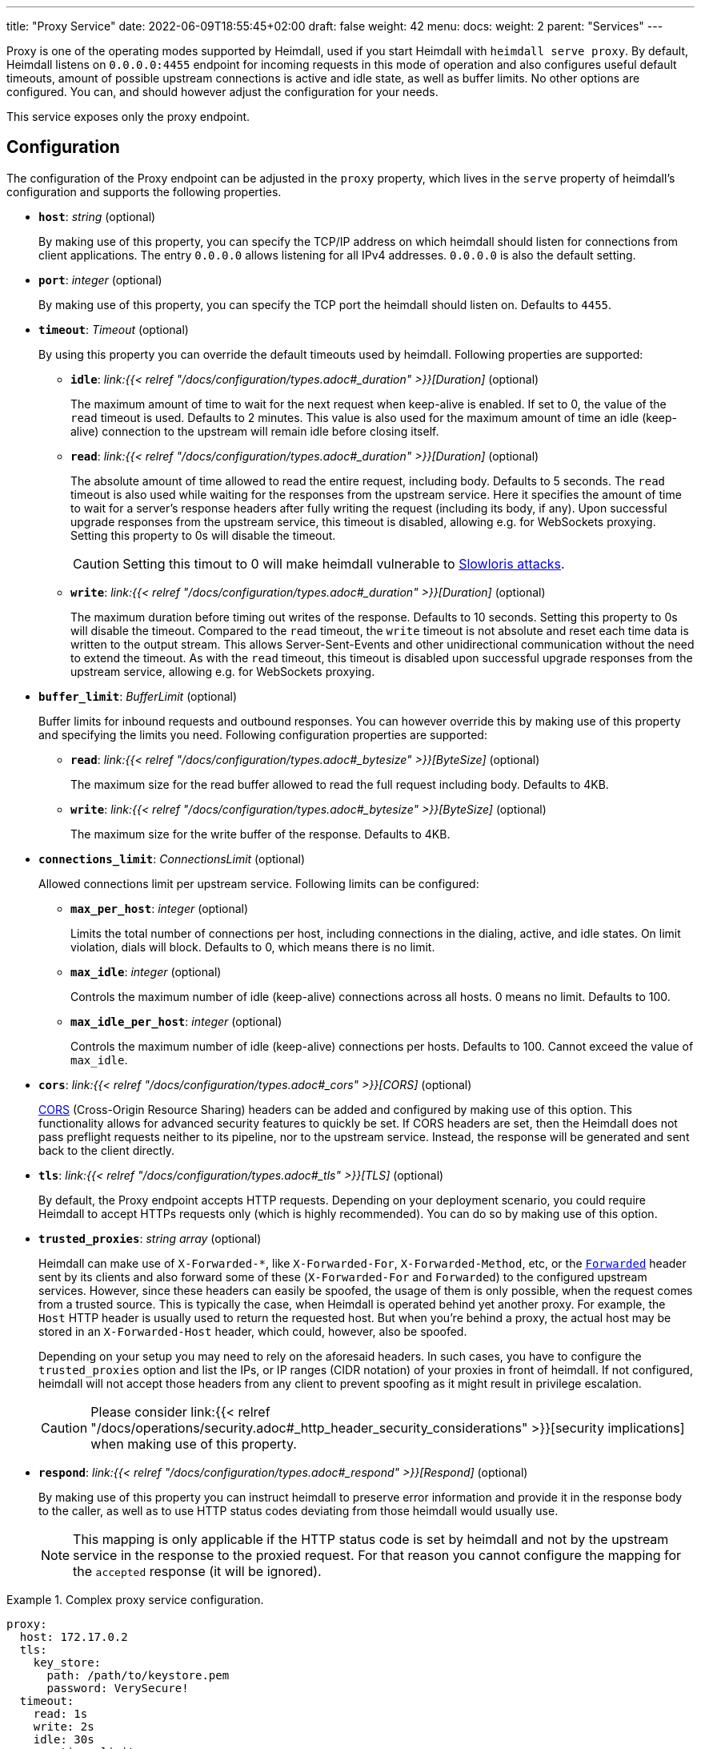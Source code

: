 ---
title: "Proxy Service"
date: 2022-06-09T18:55:45+02:00
draft: false
weight: 42
menu:
  docs:
    weight: 2
    parent: "Services"
---

:toc:

Proxy is one of the operating modes supported by Heimdall, used if you start Heimdall with `heimdall serve proxy`. By default, Heimdall listens on `0.0.0.0:4455` endpoint for incoming requests in this mode of operation and also configures useful default timeouts, amount of possible upstream connections is active and idle state, as well as buffer limits. No other options are configured. You can, and should however adjust the configuration for your needs.

This service exposes only the proxy endpoint.

== Configuration

The configuration of the Proxy endpoint can be adjusted in the `proxy` property, which lives in the `serve` property of heimdall's configuration and supports the following properties.

* *`host`*: _string_ (optional)
+
By making use of this property, you can specify the TCP/IP address on which heimdall should listen for connections from client applications. The entry `0.0.0.0` allows listening for all IPv4 addresses. `0.0.0.0` is also the default setting.

* *`port`*: _integer_ (optional)
+
By making use of this property, you can specify the TCP port the heimdall should listen on. Defaults to `4455`.

* *`timeout`*: _Timeout_ (optional)
+
By using this property you can override the default timeouts used by heimdall. Following properties are supported:

** *`idle`*: _link:{{< relref "/docs/configuration/types.adoc#_duration" >}}[Duration]_ (optional)
+
The maximum amount of time to wait for the next request when keep-alive is enabled. If set to 0, the value of the `read` timeout is used. Defaults to 2 minutes. This value is also used for the maximum amount of time an idle (keep-alive) connection to the upstream will remain idle before closing itself.

** *`read`*: _link:{{< relref "/docs/configuration/types.adoc#_duration" >}}[Duration]_ (optional)
+
The absolute amount of time allowed to read the entire request, including body. Defaults to 5 seconds. The `read` timeout is also used while waiting for the responses from the upstream service. Here it specifies the amount of time to wait for a server's response headers after fully writing the request (including its body, if any). Upon successful upgrade responses from the upstream service, this timeout is disabled, allowing e.g. for WebSockets proxying. Setting this property to 0s will disable the timeout.
+
CAUTION: Setting this timout to 0 will make heimdall vulnerable to https://en.wikipedia.org/wiki/Slowloris_(computer_security[Slowloris attacks].

** *`write`*: _link:{{< relref "/docs/configuration/types.adoc#_duration" >}}[Duration]_ (optional)
+
The maximum duration before timing out writes of the response. Defaults to 10 seconds. Setting this property to 0s will disable the timeout. Compared to the `read` timeout, the `write` timeout is not absolute and reset each time data is written to the output stream. This allows Server-Sent-Events and other unidirectional communication without the need to extend the timeout. As with the `read` timeout, this timeout is disabled upon successful upgrade responses from the upstream service, allowing e.g. for WebSockets proxying.

* *`buffer_limit`*: _BufferLimit_ (optional)
+
Buffer limits for inbound requests and outbound responses. You can however override this by making use of this property and specifying the limits you need. Following configuration properties are supported:

** *`read`*: _link:{{< relref "/docs/configuration/types.adoc#_bytesize" >}}[ByteSize]_ (optional)
+
The maximum size for the read buffer allowed to read the full request including body. Defaults to 4KB.

** *`write`*: _link:{{< relref "/docs/configuration/types.adoc#_bytesize" >}}[ByteSize]_ (optional)
+
The maximum size for the write buffer of the response. Defaults to 4KB.

* *`connections_limit`*: _ConnectionsLimit_ (optional)
+
Allowed connections limit per upstream service. Following limits can be configured:

** *`max_per_host`*: _integer_ (optional)
+
Limits the total number of connections per host, including connections in the dialing, active, and idle states. On limit violation, dials will block. Defaults to 0, which means there is no limit.

** *`max_idle`*: _integer_ (optional)
+
Controls the maximum number of idle (keep-alive) connections across all hosts. 0 means no limit. Defaults to 100.

** *`max_idle_per_host`*: _integer_ (optional)
+
Controls the maximum number of idle (keep-alive) connections per hosts. Defaults to 100. Cannot exceed the value of `max_idle`.

* *`cors`*: _link:{{< relref "/docs/configuration/types.adoc#_cors" >}}[CORS]_ (optional)
+
https://developer.mozilla.org/en-US/docs/Web/HTTP/CORS[CORS] (Cross-Origin Resource Sharing) headers can be added and configured by making use of this option. This functionality allows for advanced security features to quickly be set. If CORS headers are set, then the Heimdall does not pass preflight requests neither to its pipeline, nor to the upstream service. Instead, the response will be generated and sent back to the client directly.

* *`tls`*: _link:{{< relref "/docs/configuration/types.adoc#_tls" >}}[TLS]_ (optional)
+
By default, the Proxy endpoint accepts HTTP requests. Depending on your deployment scenario, you could require Heimdall to accept HTTPs requests only (which is highly recommended). You can do so by making use of this option.

[#_trusted_proxies]
* *`trusted_proxies`*: _string array_ (optional)
+
Heimdall can make use of `X-Forwarded-*`, like `X-Forwarded-For`, `X-Forwarded-Method`, etc, or the https://developer.mozilla.org/en-US/docs/Web/HTTP/Headers/Forwarded[`Forwarded`] header sent by its clients and also forward some of these (`X-Forwarded-For` and `Forwarded`) to the configured upstream services. However, since these headers can easily be spoofed, the usage of them is only possible, when the request comes from a trusted source. This is typically the case, when Heimdall is operated behind yet another proxy. For example, the `Host` HTTP header is usually used to return the requested host. But when you’re behind a proxy, the actual host may be stored in an `X-Forwarded-Host` header, which could, however, also be spoofed.
+
Depending on your setup you may need to rely on the aforesaid headers. In such cases, you have to configure the `trusted_proxies` option and list the IPs, or IP ranges (CIDR notation) of your proxies in front of heimdall. If not configured, heimdall will not accept those headers from any client to prevent spoofing as it might result in privilege escalation.
+
CAUTION: Please consider link:{{< relref "/docs/operations/security.adoc#_http_header_security_considerations" >}}[security implications] when making use of this property.

* *`respond`*: _link:{{< relref "/docs/configuration/types.adoc#_respond" >}}[Respond]_ (optional)
+
By making use of this property you can instruct heimdall to preserve error information and provide it in the response body to the caller, as well as to use HTTP status codes deviating from those heimdall would usually use.
+
NOTE: This mapping is only applicable if the HTTP status code is set by heimdall and not by the upstream service in the response to the proxied request. For that reason you cannot configure the mapping for the `accepted` response (it will be ignored).

.Complex proxy service configuration.
====
[source, yaml]
----
proxy:
  host: 172.17.0.2
  tls:
    key_store:
      path: /path/to/keystore.pem
      password: VerySecure!
  timeout:
    read: 1s
    write: 2s
    idle: 30s
  connections_limit:
    max_per_host: 20
    max_idle: 100
    max_idle_per_host: 10
  buffer_limit:
    read: 4KB
    write: 10KB
  trusted_proxies:
    - 192.168.1.0/24
  cors:
    allowed_origins:
      - example.org
    allowed_methods:
      - HEAD
      - PATCH
    allow_credentials: true
    max_age: 10s
  respond:
    verbose: true
    with:
      authentication_error:
        code: 404
      authorization_error:
        code: 404
----
====
